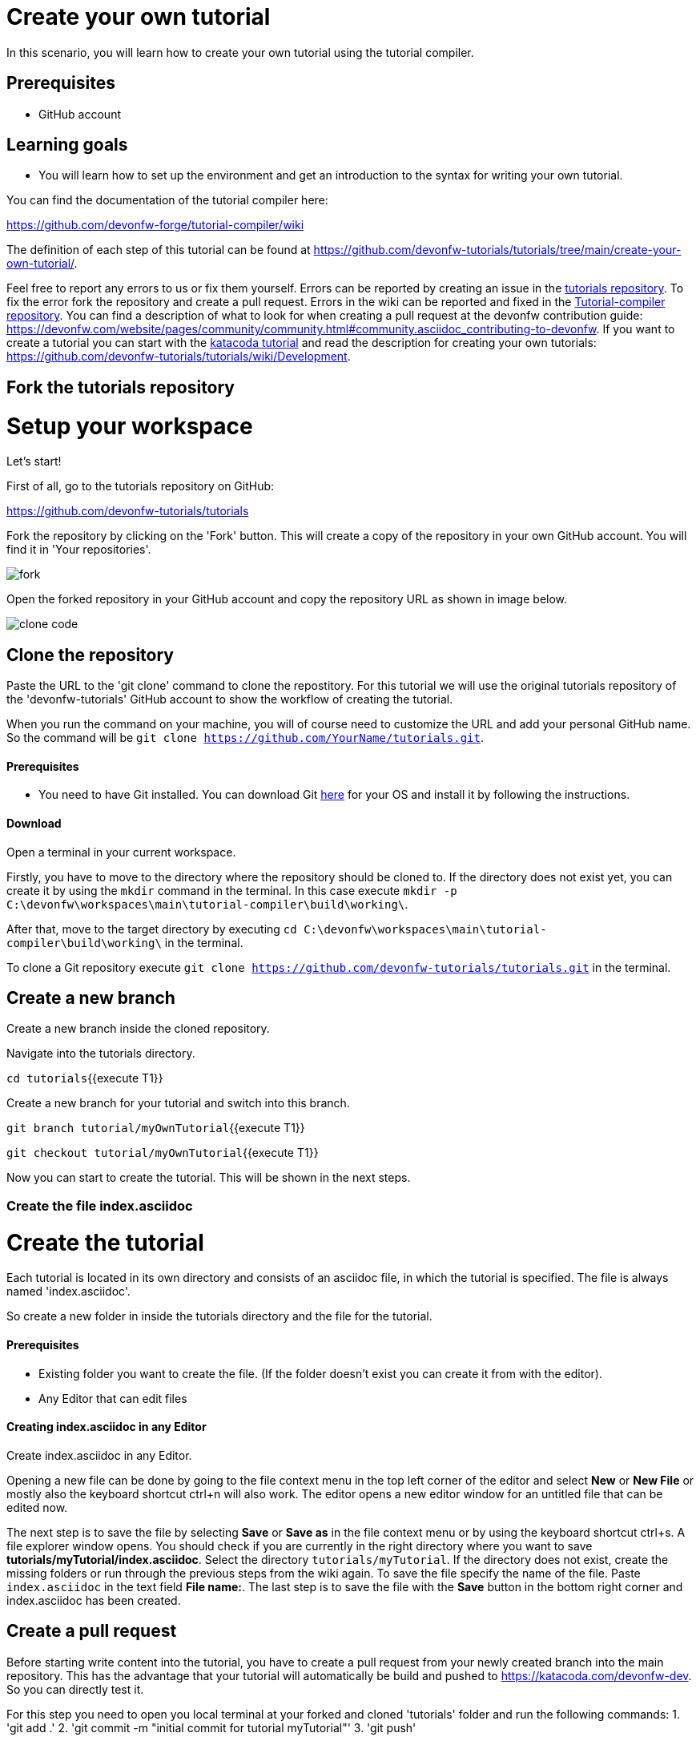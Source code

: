 = Create your own tutorial

In this scenario, you will learn how to create your own tutorial using the tutorial compiler.


## Prerequisites

* GitHub account


## Learning goals

* You will learn how to set up the environment and get an introduction to the syntax for writing your own tutorial.

You can find the documentation of the tutorial compiler here:

https://github.com/devonfw-forge/tutorial-compiler/wiki



The definition of each step of this tutorial can be found at https://github.com/devonfw-tutorials/tutorials/tree/main/create-your-own-tutorial/. 

Feel free to report any errors to us or fix them yourself. Errors can be reported by creating an issue in the https://github.com/devonfw-tutorials/tutorials/issues[tutorials repository]. To fix the error fork the repository and create a pull request. Errors in the wiki can be reported and fixed in the https://github.com/devonfw-tutorials/tutorial-compiler[Tutorial-compiler repository].
You can find a description of what to look for when creating a pull request at the devonfw contribution guide: https://devonfw.com/website/pages/community/community.html#community.asciidoc_contributing-to-devonfw. If you want to create a tutorial you can start with the https://katacoda.com/devonfw/scenarios/create-your-own-tutorial[katacoda tutorial] and read the description for creating your own tutorials: https://github.com/devonfw-tutorials/tutorials/wiki/Development.

== Fork the tutorials repository
# Setup your workspace
Let's start!

First of all, go to the tutorials repository on GitHub:

https://github.com/devonfw-tutorials/tutorials

Fork the repository by clicking on the 'Fork' button.
This will create a copy of the repository in your own GitHub account. You will find it in 'Your repositories'.

 

image::images/fork.jpg[]


Open the forked repository in your GitHub account and copy the repository URL as shown in image below.


image::images/clone_code.jpg[]







== Clone the repository
Paste the URL to the 'git clone' command to clone the repostitory. For this tutorial we will use the original tutorials repository of the 'devonfw-tutorials' GitHub account to show the workflow of creating the tutorial.

When you run the command on your machine, you will of course need to customize the URL and add your personal GitHub name. So the command will be `git clone https://github.com/YourName/tutorials.git`.


==== Prerequisites
* You need to have Git installed. You can download Git https://git-scm.com/downloads[here] for your OS and install it by following the instructions.

==== Download
Open a terminal in your current workspace.

Firstly, you have to move to the directory where the repository should be cloned to.
If the directory does not exist yet, you can create it by using the `mkdir` command in the terminal.
In this case execute `mkdir -p C:\devonfw\workspaces\main\tutorial-compiler\build\working\`.

After that, move to the target directory by executing `cd  C:\devonfw\workspaces\main\tutorial-compiler\build\working\` in the terminal.

To clone a Git repository execute `git clone https://github.com/devonfw-tutorials/tutorials.git` in the terminal.



== Create a new branch
 

Create a new branch inside the cloned repository.

Navigate into the tutorials directory.

`cd tutorials`{{execute T1}}

Create a new branch for your tutorial and switch into this branch.

`git branch tutorial/myOwnTutorial`{{execute T1}}

`git checkout tutorial/myOwnTutorial`{{execute T1}}






Now you can start to create the tutorial. This will be shown in the next steps.




=== Create the file index.asciidoc

# Create the tutorial

Each tutorial is located in its own directory and consists of an asciidoc file, in which the tutorial is specified. The file is always named 'index.asciidoc'.

So create a new folder in inside the tutorials directory and the file for the tutorial.


==== Prerequisites
* Existing folder you want to create the file. (If the folder doesn't exist you can create it from with the editor).
* Any Editor that can edit files

==== Creating index.asciidoc in any Editor

Create index.asciidoc in any Editor.

Opening a new file can be done by going to the file context menu in the top left corner of the editor and select *New* or *New File* or mostly also the keyboard shortcut ctrl+n will also work.
The editor opens a new editor window for an untitled file that can be edited now.

The next step is to save the file by selecting *Save* or *Save as* in the file context menu or by using the keyboard shortcut ctrl+s.
A file explorer window opens.
You should check if you are currently in the right directory where you want to save *tutorials/myTutorial/index.asciidoc*. 
Select the directory `tutorials/myTutorial`. If the directory does not exist, create the missing folders or run through the previous steps from the wiki again.
To save the file specify the name of the file. Paste `index.asciidoc` in the text field *File name:*. 
The last step is to save the file with the *Save* button in the bottom right corner and index.asciidoc has been created.


== Create a pull request
 

Before starting write content into the tutorial, you have to create a pull request from your newly created branch into the main repository.
This has the advantage that your tutorial will automatically be build and pushed to https://katacoda.com/devonfw-dev. So you can directly test it.

For this step you need to open you local terminal at your forked and cloned &#39;tutorials&#39; folder and run the following commands:
1. &#39;git add .&#39; 
2. &#39;git commit -m &#34;initial commit for tutorial myTutorial&#34;&#39;
3. &#39;git push&#39;

This will save all the changes and push them into your tutorials GitHub repository. 

Switch to your browser and open:
https://github.com/devonfw-tutorials/tutorials

Click on &#39;Pull requests&#39; &gt; &#39;New pull request&#39;.


image::images/pull_request.jpg[]


You might have to click on &#39;compare across forks&#39;.


image::images/compare.jpg[]


Select

    * base repository: devonfw-tutorials
    * base: main
    * head repository: [your username]/tutorials
    * compare: [your branch name]

and finally create the pull request by clicking on &#39;Create pull request&#39;.

Write &#39;WIP:&#39; in front of the pull request title to show that you are still working on this pull request. &#39;WIP&#39; stands for &#39;Work In Progress&#39;.

A workflow in the tutorials repository will build the tutorial. Currently the pipeline will fails because a tutorial must contain at least a title, a description and one step.

Let&#39;s fix that and fill the tutorial.







== Add the title
The syntax in which the tutorial is written can be found at https://github.com/devonfw-tutorials/tutorials/wiki/Development.

At first we will add a title to the first line of the file.


==== Prerequisites
* Any editor that can edit files

==== Changing of index.asciidoc in any Editor


To change the file index.asciidoc, you have to open it in any editor. 
Open the editor and choose in the file context menu in the top left corner *Open ...* mostly also keyboard shortcut ctrl+o works. 
Based on your operating system a window with the file explorer opens. You have to navigate to index.asciidoc and select it.  Select the right folder manually by selecting the folders from the path `tutorials/myTutorial` and select the file `index.asciidoc`. 
You confirm this with the *Open* button in the bottom right corner index.asciidoc will be opened in a new editor window.

Copy the following text.
[source, asciidoc]
----
= Title of my new tutorial
----


Now insert the copied text into the opened index.asciidoc. 
The final step is to save the file by selecting *Save* in the file context menu or by using the keyboard shortcut ctrl+s and index.asciidoc has been changed.



== Add the description
The next step is to add some description lines below the title. The description has to be surrounded by `====`.


==== Prerequisites
* Any editor that can edit files

==== Changing of index.asciidoc in any Editor


To change the file index.asciidoc, you have to open it in any editor. 
Open the editor and choose in the file context menu in the top left corner *Open ...* mostly also keyboard shortcut ctrl+o works. 
Based on your operating system a window with the file explorer opens. You have to navigate to index.asciidoc and select it.  Select the right folder manually by selecting the folders from the path `tutorials/myTutorial` and select the file `index.asciidoc`. 
You confirm this with the *Open* button in the bottom right corner index.asciidoc will be opened in a new editor window.

Copy the following text.
[source, asciidoc]
----
= Title of my new tutorial
====
In this section you can write the description of the tutorial. This can consist of several lines.

The description should explain the tutorial in a few words and explain what is to be learned.
====

----


To replace the content with a specific placeholder you have to locate the placeholder in the file. The fastest way is to search through the opened file and replace *= Title of my new tutorial* with the new content.

The final step is to save the file by selecting *Save* in the file context menu or by using the keyboard shortcut ctrl+s and index.asciidoc has been changed.



== Add a step
Last but not least add a step. 

Each step consists of

* an explanation
* a function to execute (You can find a list with the currently available functions on https://github.com/devonfw-tutorials/tutorial-compiler/wiki/Functions)
* and an optional explanation of the results of the step.

In this tutorial we will add a simple step which creates a new file.


==== Prerequisites
* Any editor that can edit files

==== Changing of index.asciidoc in any Editor


To change the file index.asciidoc, you have to open it in any editor. 
Open the editor and choose in the file context menu in the top left corner *Open ...* mostly also keyboard shortcut ctrl+o works. 
Based on your operating system a window with the file explorer opens. You have to navigate to index.asciidoc and select it.  Select the right folder manually by selecting the folders from the path `tutorials/myTutorial` and select the file `index.asciidoc`. 
You confirm this with the *Open* button in the bottom right corner index.asciidoc will be opened in a new editor window.

Copy the following text.
[source, asciidoc]
----
= Title of my new tutorial
====
In this section you can write the description of the tutorial. This can consist of several lines.

The description should explain the tutorial in a few words and explain what is to be learned.
====

Before the '[step]' keyword the explanation is written.
The explanation can consist of multiple lines.
[step]
--
createFile("pathToTheFile/fileName.txt")
--
----


Now insert the copied text into the opened index.asciidoc. 
The final step is to save the file by selecting *Save* in the file context menu or by using the keyboard shortcut ctrl+s and index.asciidoc has been changed.

This is the syntax without additional text after the step. There is an alternative syntax to display a text after the step (e.g. for describing the results of a step). This will be shown in the next step.


== Alternative syntax
 

If you want to add some additional text after the step to explain the results of a step then you have to use the following syntax.

```
====
The explanation for the step
[step]
--
functionName(parameters)
--
The explanation of the results
====
```

Here the whole block has to be surrounded by `====`.







== Push tutorial
 

You now have a working tutorial.

Push the changes again to GitHub by executing the following commands:

1. &#39;git add .&#39; 
2. &#39;git commit -m &#34;added createFile step to the tutorial&#34;&#39;
3. &#39;git push&#39;

This will automatically start the workflow in the tutorials repository.

After a while you can find your tutorial on https://katacoda.com/devonfw-dev.

After you have completed your tutorial and tested it on the katacoda account, remove the &#39;WIP&#39; from your pull request to show that the tutorial is finished.







== Local testing
 

Now you should have a ideo how to create your own tutorials.

There is also a way to test your tutorials on your local machine. For this you have to clone the tutorial-compiler repository.

The directory with the tutorial-compiler has to be located next to the directory with the tutorials repository.

So go back to the root directory and clone the repository.

`cd /root`{{execute T1}}

`git clone https://github.com/devonfw-tutorials/tutorial-compiler.git`{{execute T1}}

The tutorial-compiler needs typescript to be installed to work. So install typescript on your machine.

`npm install typescript -g`{{execute T1}}

Now navigate into the tutorial-compiler directory and install the needed dependencies.

`cd tutorial-compiler`{{execute T1}}

`npm install`{{execute T1}}


# Test your tutorial locally
To run the tutorial-compiler execute the following command:

`bash localBuildRun.sh -e katacoda -p myTutorial`{{execute T1}}

This will execute your newly create tutorial in the &#39;katacoda&#39; environment. If you obmit the &#39;-e&#39; and &#39;-p&#39; paramter, all tutorials are executed in all environments.

The tutorial-compiler now generates the files needed for a katacoda tutorial. You can find the files in the &#39;build/output/katacoda/myTutorial&#39; directory of the tutorial compiler.
The step you added to your tutorial is shown in the following file:

`tutorial-compiler/build/output/katacoda/myTutorial/step1.md`{{open}}







